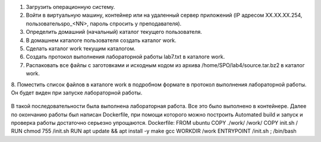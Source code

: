 .. Весь процесс выполнения лабораторной (скриншоты, текст итд). Кроме команды на запуск контейнера и выводов к работе
1. Загрузить операционную систему.
2. Войти в виртуальную машину, контейнер или на удаленный сервер приложений (IP адресом XX.XX.XX.254, пользовательspo_<NN>, пароль спросить у преподавателя).
3. Определить домашний (начальный) каталог текущего пользователя.
4. В домашнем каталоге пользователя создать каталог work.
5. Сделать каталог work текущим каталогом.
6.	Создать протокол выполнения лабораторной работы lab7.txt в каталоге work.
7. Распаковать все файлы с заготовками и исходным кодом из архива /home/SPO/lab4/source.tar.bz2 в каталог work.
8. Поместить список файлов в каталоге work в подробном формате в протокол выполнения лабораторной работы.
Он будет виден при запуске лабораторной работы. 
 .. image:: _static/image/lab4_last.png
В такой последовательности была выполнена лабораторная работа. Все это было выполнено в контейнере. Далее по окончанию работы был написан Dockerfile, при помощи которого можно построить Automated build и запуск и проверка работы достаточно серьезно упрощаются.
Dockerfile: FROM ubuntu COPY ./work/ /work/
COPY init.sh /
RUN chmod 755 /init.sh
RUN apt update && apt install -y make gcc
WORKDIR /work
ENTRYPOINT /init.sh ; /bin/bash
